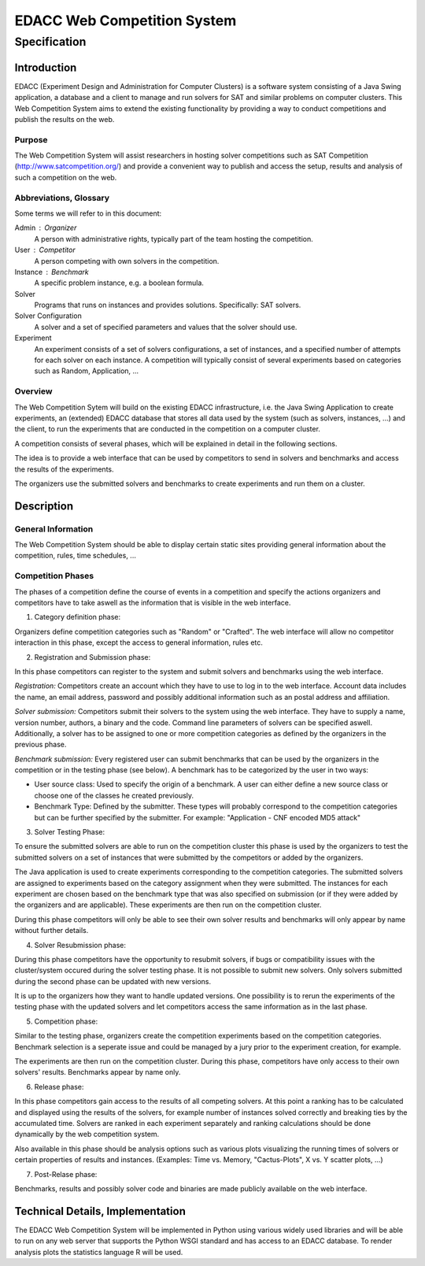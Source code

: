 EDACC Web Competition System
============================
-------------
Specification
-------------

Introduction
------------

EDACC (Experiment Design and Administration for Computer Clusters) is a software
system consisting of a Java Swing application, a database and a client to manage and
run solvers for SAT and similar problems on computer clusters. This Web Competition
System aims to extend the existing functionality by providing a way to conduct
competitions and publish the results on the web.

Purpose
~~~~~~~~

The Web Competition System will assist researchers in hosting solver competitions
such as SAT Competition (http://www.satcompetition.org/) and provide a convenient
way to publish and access the setup, results and analysis of such a competition on
the web.

Abbreviations, Glossary
~~~~~~~~~~~~~~~~~~~~~~~

Some terms we will refer to in this document:

Admin : Organizer
  A person with administrative rights, typically part of the team hosting the
  competition.
User : Competitor
  A person competing with own solvers in the competition.
Instance : Benchmark
  A specific problem instance, e.g. a boolean formula.
Solver
  Programs that runs on instances and provides solutions. Specifically: SAT solvers.
Solver Configuration
  A solver and a set of specified parameters and values that the solver should use.
Experiment
  An experiment consists of a set of solvers configurations, a set of instances, and a
  specified number of attempts for each solver on each instance.
  A competition will typically consist of several experiments based on categories
  such as Random, Application, ...

Overview
~~~~~~~~

The Web Competition Sytem will build on the existing EDACC infrastructure, i.e.
the Java Swing Application to create experiments, an (extended) EDACC database that
stores all data used by the system (such as solvers, instances, ...) and the
client, to run the experiments that are conducted in the competition on a computer
cluster.

A competition consists of several phases, which will be explained in detail in the
following sections.

The idea is to provide a web interface that can be used by competitors to send in
solvers and benchmarks and access the results of the experiments.

The organizers use the submitted solvers and benchmarks to create experiments and
run them on a cluster.

Description
-----------

General Information
~~~~~~~~~~~~~~~~~~~

The Web Competition System should be able to display certain static sites providing
general information about the competition, rules, time schedules, ...

Competition Phases
~~~~~~~~~~~~~~~~~~

The phases of a competition define the course of events in a competition and specify
the actions organizers and competitors have to take aswell as the information that
is visible in the web interface.

1. Category definition phase:

Organizers define competition categories such as "Random" or "Crafted".
The web interface will allow no competitor interaction in this phase, except
the access to general information, rules etc.

2. Registration and Submission phase:

In this phase competitors can register to the system and submit solvers and
benchmarks using the web interface.

*Registration:*
Competitors create an account which they have to use to log in to the web interface.
Account data includes the name, an email address, password and possibly additional
information such as an postal address and affiliation.

*Solver submission:*
Competitors submit their solvers to the system using the web interface.
They have to supply a name, version number, authors, a binary and the code.
Command line parameters of solvers can be specified aswell.
Additionally, a solver has to be assigned to one or more competition categories
as defined by the organizers in the previous phase.

*Benchmark submission:*
Every registered user can submit benchmarks that can be used by the organizers
in the competition or in the testing phase (see below).
A benchmark has to be categorized by the user in two ways:

- User source class: Used to specify the origin of a benchmark. A user can either
  define a new source class or choose one of the classes he created previously.
- Benchmark Type: Defined by the submitter. These types will probably correspond
  to the competition categories but can be further specified by the submitter.
  For example: "Application - CNF encoded MD5 attack"

3. Solver Testing Phase:

To ensure the submitted solvers are able to run on the competition cluster this
phase is used by the organizers to test the submitted solvers on a set of instances
that were submitted by the competitors or added by the organizers.

The Java application is used to create experiments corresponding to the competition
categories. The submitted solvers are assigned to experiments based on the category
assignment when they were submitted. The instances for each experiment are chosen
based on the benchmark type that was also specified on submission (or if they were
added by the organizers and are applicable).
These experiments are then run on the competition cluster.

During this phase competitors will only be able to see their own solver results and
benchmarks will only appear by name without further details.

4. Solver Resubmission phase:

During this phase competitors have the opportunity to resubmit solvers, if
bugs or compatibility issues with the cluster/system occured during the solver
testing phase. It is not possible to submit new solvers. Only solvers submitted
during the second phase can be updated with new versions.

It is up to the organizers how they want to handle updated versions. One possibility
is to rerun the experiments of the testing phase with the updated solvers and
let competitors access the same information as in the last phase.

5. Competition phase:

Similar to the testing phase, organizers create the competition experiments based
on the competition categories. Benchmark selection is a seperate issue and could be
managed by a jury prior to the experiment creation, for example.

The experiments are then run on the competition cluster. During this phase, competitors
have only access to their own solvers' results. Benchmarks appear by name only.

6. Release phase:

In this phase competitors gain access to the results of all competing solvers.
At this point a ranking has to be calculated and displayed using the results of
the solvers, for example number of instances solved correctly and breaking ties
by the accumulated time.
Solvers are ranked in each experiment separately and ranking calculations should
be done dynamically by the web competition system.

Also available in this phase should be analysis options such as various plots
visualizing the running times of solvers or certain properties of results and
instances. (Examples: Time vs. Memory, "Cactus-Plots", X vs. Y scatter plots, ...)

7. Post-Relase phase:

Benchmarks, results and possibly solver code and binaries are made publicly available
on the web interface.

Technical Details, Implementation
---------------------------------

The EDACC Web Competition System will be implemented in Python using various
widely used libraries and will be able to run on any web server that supports
the Python WSGI standard and has access to an EDACC database. To render analysis
plots the statistics language R will be used.